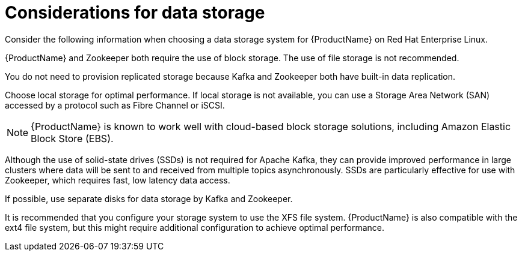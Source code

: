 // Module included in the following assemblies:
//
// assembly-overview.adoc

[id='considerations-for-data-storage-{context}']

= Considerations for data storage

Consider the following information when choosing a data storage system for {ProductName} on Red Hat Enterprise Linux.

{ProductName} and Zookeeper both require the use of block storage.
The use of file storage is not recommended.

You do not need to provision replicated storage because Kafka and Zookeeper both have built-in data replication.

Choose local storage for optimal performance. If local storage is not available, you can use a Storage Area Network (SAN) accessed by a protocol such as Fibre Channel or iSCSI.

NOTE: {ProductName} is known to work well with cloud-based block storage solutions, including Amazon Elastic Block Store (EBS).

Although the use of solid-state drives (SSDs) is not required for Apache Kafka, they can provide improved performance in large clusters where data will be sent to and received from multiple topics asynchronously. SSDs are particularly effective for use with Zookeeper, which requires fast, low latency data access.

If possible, use separate disks for data storage by Kafka and Zookeeper.

It is recommended that you configure your storage system to use the XFS file system. {ProductName} is also compatible with the ext4 file system, but this might require additional configuration to achieve optimal performance.

